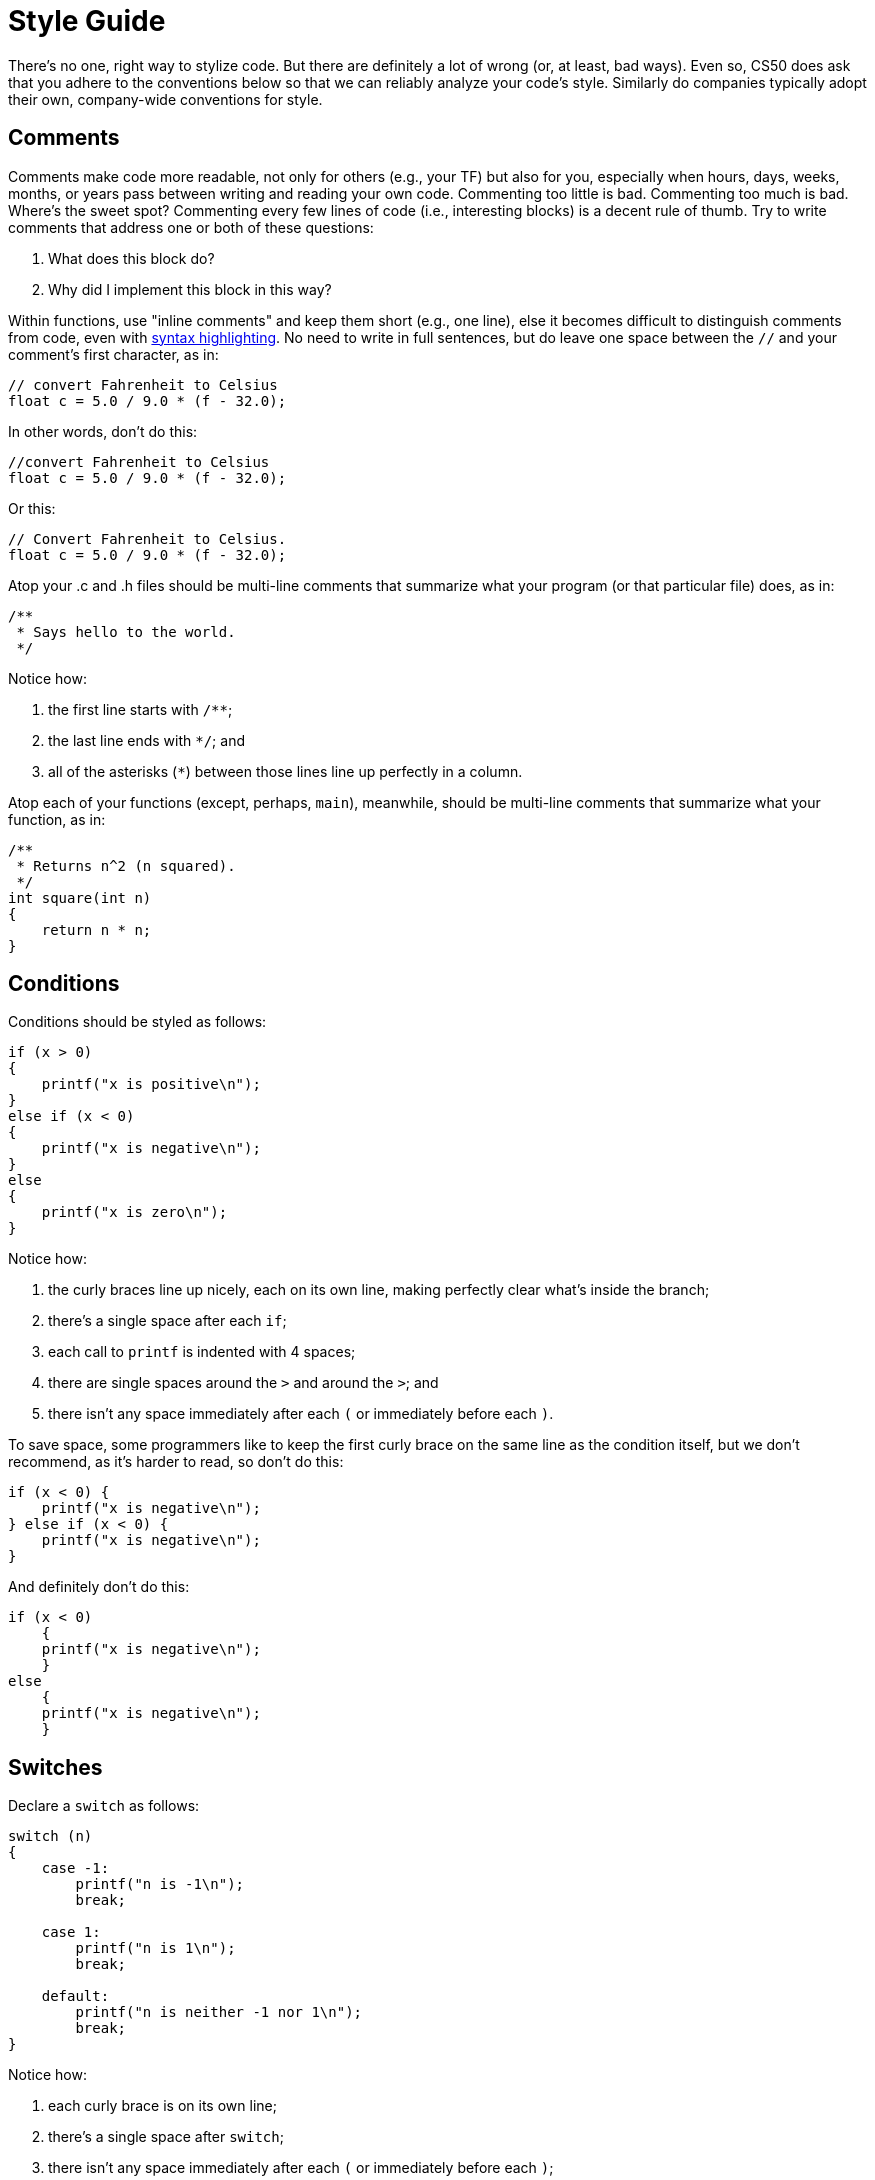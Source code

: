 = Style Guide

There's no one, right way to stylize code. But there are definitely a lot of wrong (or, at least, bad ways).  Even so, CS50 does ask that you adhere to the conventions below so that we can reliably analyze your code's style. Similarly do companies typically adopt their own, company-wide conventions for style.

== Comments

Comments make code more readable, not only for others (e.g., your TF) but also for you, especially when hours, days, weeks, months, or years pass between writing and reading your own code. Commenting too little is bad. Commenting too much is bad. Where's the sweet spot? Commenting every few lines of code (i.e., interesting blocks) is a decent rule of thumb. Try to write comments that address one or both of these questions:

.  What does this block do?
.  Why did I implement this block in this way?

Within functions, use "inline comments" and keep them short (e.g., one line), else it becomes difficult to distinguish comments from code, even with http://en.wikipedia.org/wiki/Syntax_highlighting[syntax highlighting]. No need to write in full sentences, but do leave one space between the `//` and your comment's first character, as in:

[source,c]
----
// convert Fahrenheit to Celsius
float c = 5.0 / 9.0 * (f - 32.0);
----

In other words, don't do this:

[source,c]
----
//convert Fahrenheit to Celsius
float c = 5.0 / 9.0 * (f - 32.0);
----

Or this:

[source,c]
----
// Convert Fahrenheit to Celsius.
float c = 5.0 / 9.0 * (f - 32.0);
----

Atop your .c and .h files should be multi-line comments that summarize what your program (or that particular file) does, as in:

[source,c]
----
/**
 * Says hello to the world.
 */
----

Notice how:

. the first line starts with `/**`;
. the last line ends with `*/`; and
. all of the asterisks (`*`) between those lines line up perfectly in a column.

Atop each of your functions (except, perhaps, `main`), meanwhile, should be multi-line comments that summarize what your function, as in:

[source,c]
----
/**
 * Returns n^2 (n squared).
 */
int square(int n)
{
    return n * n;
}
----

== Conditions

Conditions should be styled as follows:

------------------------------
if (x > 0)
{
    printf("x is positive\n");
}
else if (x < 0)
{
    printf("x is negative\n");
}
else
{
    printf("x is zero\n");
}
------------------------------

Notice how:

. the curly braces line up nicely, each on its own line, making perfectly clear what's inside the branch;
. there's a single space after each `if`;
. each call to `printf` is indented with 4 spaces;
. there are single spaces around the `>` and around the `>`; and
. there isn't any space immediately after each `(` or immediately before each `)`.

To save space, some programmers like to keep the first curly brace on the same line as the condition itself, but we don't recommend, as it's harder to read, so don't do this:

[source,c]
----
if (x < 0) {
    printf("x is negative\n");
} else if (x < 0) {
    printf("x is negative\n");
}
----

And definitely don't do this:

[source,c]
----
if (x < 0)
    {
    printf("x is negative\n");
    }
else
    {
    printf("x is negative\n");
    }
----

== Switches

Declare a `switch` as follows:

[source,c]
----
switch (n)
{
    case -1:
        printf("n is -1\n");
        break;

    case 1:
        printf("n is 1\n");
        break;

    default:
        printf("n is neither -1 nor 1\n");
        break;
}
----

Notice how:

. each curly brace is on its own line;
. there's a single space after `switch`;
. there isn't any space immediately after each `(` or immediately before each `)`;
. the switch's cases are indented with 4 spaces;
. the cases' bodies are indented further with 4 spaces; and
. each `case` (including `default`) ends with a `break`.

== Functions

In accordance with http://en.wikipedia.org/wiki/C99[C99], be sure to declare `main` with:

[source,c]
----
int main(void)
{

}
----

or, if using the CS50 Library, with:

[source,c]
----
#include <cs50.h>

int main(int argc, string argv[])
{

}
----

or with:

[source,c]
----
int main(int argc, char *argv[])
{

}
----

or even with:

[source,c]
----
int main(int argc, char **argv)
{

}
----


Do not declare `main` with:

[source,c]
----
int main()
{

}
----

or with:

[source,c]
----
void main()
{

}
----

or with:

[source,c]
----
main()
{

}
----

As for your own functions, be sure to define them similarly, with each curly brace on its own line and with the return type on the same line as the function's name, just as we've done with `main`.

== Indentation

Indent your code four spaces at a time to make clear which blocks of code are inside of others. If you use your keyboard's Tab key to do so, be sure that your text editor's configured to convert tabs (`\t`) to four spaces, else your code may not print or display properly on someone else's computer, since `\t` renders differently in different editors. (If using http://cs50.io/[CS50 IDE], it's fine to use Tab for indentation, rather than hitting your keyboard's space bar repeatedly, since we've preconfigured it to convert `\t` to four spaces.)

Here's some nicely indented code:

[source,c]
----
// print command-line arguments one per line
printf("\n");
for (int i = 0; i < argc; i++)
{
    for (int j = 0, n = strlen(argv[i]); j < n; j++)
    {
        printf("%c\n", argv[i][j]);
    }
    printf("\n");
}
----

== Loops

=== for

Whenever you need temporary variables for iteration, use `i`, then `j`, then `k`, unless more specific names would make your code more readable:

[source,c]
----
for (int i = 0; i < LIMIT; i++)
{
    for (int j = 0; j < LIMIT; j++)
    {
        for (int k = 0; k < LIMIT; k++)
        {
            // do something
        }
    }
}
----

If you need more than three variables for iteration, it might be time to rethink your design!

=== while

Declare `while` loops as follows:

[source,c]
----
while (condition)
{
    // do something
}
----

Notice how:

. each curly brace is on its own line;
. there's a single space after `while`;
. there isn't any space immediately after the `(` or immediately before the `)`; and
. the loop's body (a comment in this case) is indented with 4 spaces.

=== do ... while

Declare `do ... while` loops as follows:

[source,c]
----
do
{
    // do something
}
while (condition);
----

Notice how:

. each curly brace is on its own line;
. there's a single space after `while`;
. there isn't any space immediately after the `(` or immediately before the `)`; and
. the loop's body (a comment in this case) is indented with 4 spaces.

== Pointers

When declaring a pointer, write the `*` next to the variable, as in:

[source,c]
----
int *p;
----

Don't write it next to the type, as in:

[source,c]
----
int* p;
----

== Variables

Because CS50 uses http://en.wikipedia.org/wiki/C99[C99], do not define all of your variables at the very top of your functions but, rather, when and where you actually need them. Moreover, scope your variables as tightly as possible. For instance, if `i` is only needed for the sake of a loop, declare `i` within the loop itself:

[source,c]
----
for (int i = 0; i < LIMIT; i++)
{
    printf("%i\n", i);
}
----

Though it's fine to use variables like `i`, `j`, and `k` for iteration, most of your variables should be more specifically named. If you're summing some values, for instance, call your variable `sum`. If your variable's name warrants two words (e.g., `is_ready`), put an underscore between them, a convention popular in C though less so in other languages.

If declaring multiple variables of the same type at once, it's fine to declare them together, as in:

[source,c]
----
int quarters, dimes, nickels, pennies;
----

Just don't initialize some but not others, as in:

[source,c]
----
int quarters, dimes = 0, nickels = 0 , pennies;
----

Also take care to declare pointers separately from non-pointers, as in:

[source,c]
----
int *p;
int n;
----

Don't declare pointers on the same line as non-pointers, as in:

[source,c]
----
int *p, n;
----

== Structures

Declare a `struct` as a type as follows, with each curly brace on its own line and members indented therein, with the type's name also on its own line:

[source,c]
----
typedef struct
{
    string name;
    string dorm;
}
student;
----

If the `struct` contains as a member a pointer to another such `struct`, declare the `struct` as having a name identical to the type, without using underscores:

[source,c]
----
typedef struct node
{
    int n;
    struct node *next;
}
node;
----
